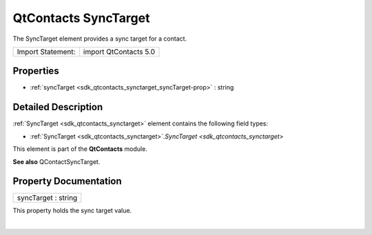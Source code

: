.. _sdk_qtcontacts_synctarget:
QtContacts SyncTarget
=====================

The SyncTarget element provides a sync target for a contact.

+---------------------+-------------------------+
| Import Statement:   | import QtContacts 5.0   |
+---------------------+-------------------------+

Properties
----------

-  :ref:`syncTarget <sdk_qtcontacts_synctarget_syncTarget-prop>` :
   string

Detailed Description
--------------------

:ref:`SyncTarget <sdk_qtcontacts_synctarget>` element contains the
following field types:

-  :ref:`SyncTarget <sdk_qtcontacts_synctarget>`.\ `SyncTarget <sdk_qtcontacts_synctarget>`

This element is part of the **QtContacts** module.

**See also** QContactSyncTarget.

Property Documentation
----------------------

.. _sdk_qtcontacts_synctarget_syncTarget-prop:

+--------------------------------------------------------------------------+
|        \ syncTarget : string                                             |
+--------------------------------------------------------------------------+

This property holds the sync target value.

| 
